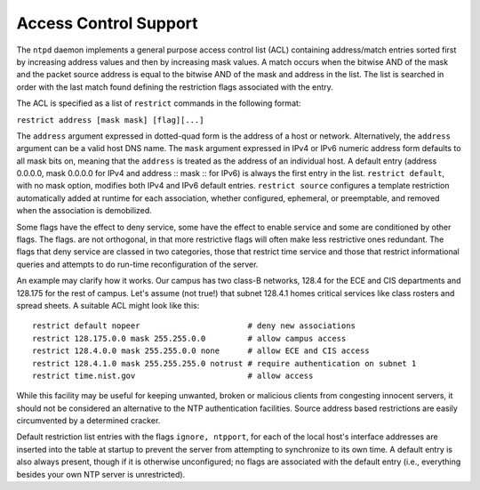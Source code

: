 Access Control Support
======================

The ``ntpd`` daemon implements a general purpose access control list
(ACL) containing address/match entries sorted first by increasing
address values and then by increasing mask values. A match occurs when
the bitwise AND of the mask and the packet source address is equal to
the bitwise AND of the mask and address in the list. The list is
searched in order with the last match found defining the restriction
flags associated with the entry.

The ACL is specified as a list of ``restrict`` commands in the following
format:

``restrict address [mask mask] [flag][...]``

The ``address`` argument expressed in dotted-quad form is the address of
a host or network. Alternatively, the ``address`` argument can be a
valid host DNS name. The ``mask`` argument expressed in IPv4 or IPv6
numeric address form defaults to all mask bits on, meaning that the
``address`` is treated as the address of an individual host. A default
entry (address 0.0.0.0, mask 0.0.0.0 for IPv4 and address :: mask :: for
IPv6) is always the first entry in the list. ``restrict default``, with
no mask option, modifies both IPv4 and IPv6 default entries.
``restrict source`` configures a template restriction automatically
added at runtime for each association, whether configured, ephemeral, or
preemptable, and removed when the association is demobilized.

Some flags have the effect to deny service, some have the effect to
enable service and some are conditioned by other flags. The flags. are
not orthogonal, in that more restrictive flags will often make less
restrictive ones redundant. The flags that deny service are classed in
two categories, those that restrict time service and those that restrict
informational queries and attempts to do run-time reconfiguration of the
server.

An example may clarify how it works. Our campus has two class-B
networks, 128.4 for the ECE and CIS departments and 128.175 for the rest
of campus. Let's assume (not true!) that subnet 128.4.1 homes critical
services like class rosters and spread sheets. A suitable ACL might look
like this:

::

    restrict default nopeer                       # deny new associations
    restrict 128.175.0.0 mask 255.255.0.0         # allow campus access
    restrict 128.4.0.0 mask 255.255.0.0 none      # allow ECE and CIS access
    restrict 128.4.1.0 mask 255.255.255.0 notrust # require authentication on subnet 1
    restrict time.nist.gov                        # allow access

While this facility may be useful for keeping unwanted, broken or
malicious clients from congesting innocent servers, it should not be
considered an alternative to the NTP authentication facilities. Source
address based restrictions are easily circumvented by a determined
cracker.

Default restriction list entries with the flags ``ignore, ntpport``, for
each of the local host's interface addresses are inserted into the table
at startup to prevent the server from attempting to synchronize to its
own time. A default entry is also always present, though if it is
otherwise unconfigured; no flags are associated with the default entry
(i.e., everything besides your own NTP server is unrestricted).

